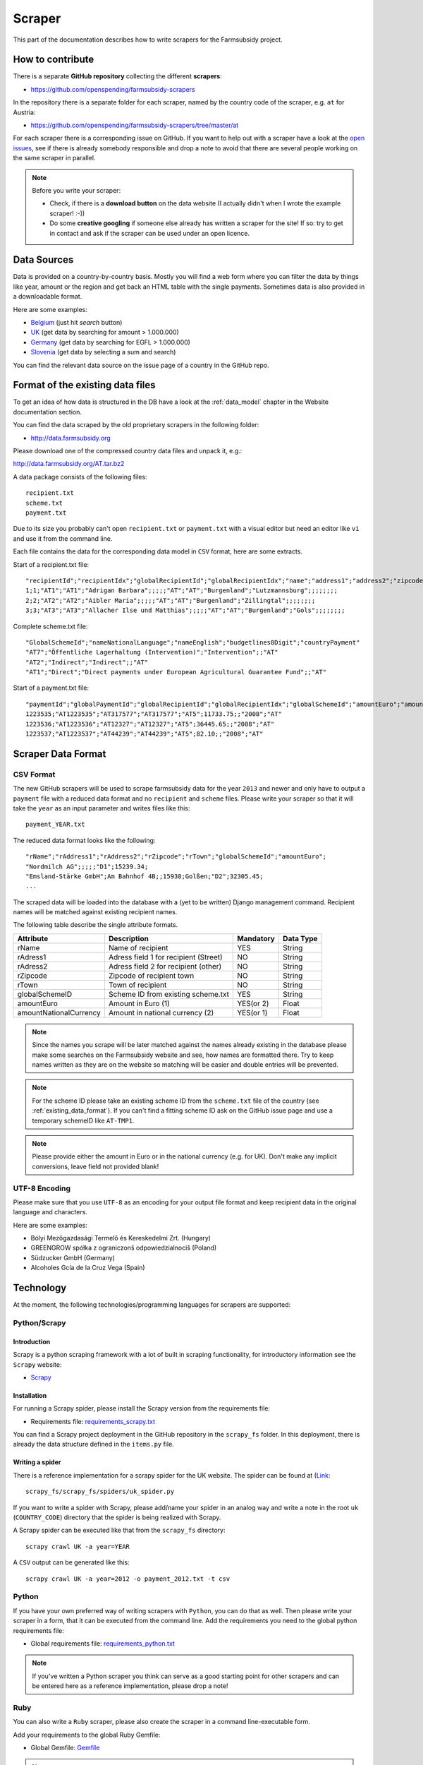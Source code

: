 =======
Scraper
=======

This part of the documentation describes how to write scrapers for the Farmsubsidy project.

How to contribute
=================

There is a separate **GitHub repository** collecting the different **scrapers**:

* https://github.com/openspending/farmsubsidy-scrapers

In the repository there is a separate folder for each scraper, named by the country code of the
scraper, e.g. ``at`` for Austria:

* https://github.com/openspending/farmsubsidy-scrapers/tree/master/at

For each scraper there is a corresponding issue on GitHub. If you want to help out with a scraper
have a look at the `open issues <https://github.com/openspending/farmsubsidy-scrapers/issues?labels=memberstate&state=open>`_,
see if there is already somebody responsible and drop a note to avoid that there are several
people working on the same scraper in parallel.

.. note::
   Before you write your scraper:
   
   * Check, if there is a **download button** on the data website (I actually didn't when I wrote the
     example scraper! :-))
   * Do some **creative googling** if someone else already has written a scraper for the site!
     If so: try to get in contact and ask if the scraper can be used under an open licence.

Data Sources
============

Data is provided on a country-by-country basis. Mostly you will find a web form where you can filter 
the data by things like year, amount or the region and get back an HTML table with the single payments. 
Sometimes data is also provided in a downloadable format.

Here are some examples:

* `Belgium <http://www.belpa.be/pub/EN/data.html>`_ (just hit *search* button)
* `UK <http://cap-payments.defra.gov.uk/>`_ (get data by searching for amount > 1.000.000)
* `Germany <http://www.agrar-fischerei-zahlungen.de/Suche>`_ (get data by searching for EGFL > 1.000.000)
* `Slovenia <http://www.arsktrp.gov.si/si/o_agenciji/informacije_javnega_znacaja/prejemniki_sredstev/prejemniki_sredstev/>`_ (get data by selecting a sum and search)

You can find the relevant data source on the issue page of a country in the GitHub repo.

.. _existing_data_format:

Format of the existing data files
=================================

To get an idea of how data is structured in the DB have a look at the :ref:`data_model` chapter in the Website
documentation section. 

You can find the data scraped by the old proprietary scrapers in the following folder:

* http://data.farmsubsidy.org

Please download one of the compressed country data files and unpack it, e.g.:

http://data.farmsubsidy.org/AT.tar.bz2

A data package consists of the following files::

	recipient.txt
	scheme.txt
	payment.txt

Due to its size you probably can't open ``recipient.txt`` or ``payment.txt`` with a visual editor
but need an editor like ``vi`` and use it from the command line.

Each file contains the data for the corresponding data model in ``CSV`` format, here are some extracts.
	
Start of a recipient.txt file::

	"recipientId";"recipientIdx";"globalRecipientId";"globalRecipientIdx";"name";"address1";"address2";"zipcode";"town";"countryRecipient";"countryPayment";"geo1";"geo2";"geo3";"geo4";"geo1NationalLanguage";"geo2NationalLanguage";"geo3NationalLanguage";"geo4NationalLanguage";"lat";"lng"
	1;1;"AT1";"AT1";"Adrigan Barbara";;;;;"AT";"AT";"Burgenland";"Lutzmannsburg";;;;;;;;
	2;2;"AT2";"AT2";"Aibler Maria";;;;;"AT";"AT";"Burgenland";"Zillingtal";;;;;;;;
	3;3;"AT3";"AT3";"Allacher Ilse und Matthias";;;;;"AT";"AT";"Burgenland";"Gols";;;;;;;;
	
Complete scheme.txt file::

	"GlobalSchemeId";"nameNationalLanguage";"nameEnglish";"budgetlines8Digit";"countryPayment"
	"AT7";"Öffentliche Lagerhaltung (Intervention)";"Intervention";;"AT"
	"AT2";"Indirect";"Indirect";;"AT"
	"AT1";"Direct";"Direct payments under European Agricultural Guarantee Fund";;"AT"
	
Start of a payment.txt file::

	"paymentId";"globalPaymentId";"globalRecipientId";"globalRecipientIdx";"globalSchemeId";"amountEuro";"amountNationalCurrency";"year";"countryPayment"
	1223535;"AT1223535";"AT317577";"AT317577";"AT5";11733.75;;"2008";"AT"
	1223536;"AT1223536";"AT12327";"AT12327";"AT5";36445.65;;"2008";"AT"
	1223537;"AT1223537";"AT44239";"AT44239";"AT5";82.10;;"2008";"AT"


Scraper Data Format
===================

CSV Format
----------

The new GitHub scrapers will be used to scrape farmsubsidy data for the year ``2013`` and newer and only
have to output a ``payment`` file with a reduced data format and no ``recipient`` and ``scheme`` files.
Please write your scraper so that it will take the ``year`` as an input parameter and writes files like this::

	payment_YEAR.txt

The reduced data format looks like the following::

	"rName";"rAddress1";"rAddress2";"rZipcode";"rTown";"globalSchemeId";"amountEuro";
	"Nordmilch AG";;;;;"D1";15239.34;
	"Emsland-Stärke GmbH";Am Bahnhof 4B;;15938;Golßen;"D2";32305.45;
	...

The scraped data will be loaded into the database with a (yet to be written) Django management command.
Recipient names will be matched against existing recipient names.

The following table describe the single attribute formats.

====================== ===================================== ========= =========
Attribute              Description                           Mandatory Data Type
====================== ===================================== ========= =========
rName                  Name of recipient                     YES       String
rAdress1               Adress field 1 for recipient (Street) NO        String
rAdress2               Adress field 2 for recipient (other)  NO        String
rZipcode               Zipcode of recipient town             NO        String
rTown                  Town of recipient                     NO        String
globalSchemeID         Scheme ID from existing scheme.txt    YES       String
amountEuro             Amount in Euro (1)                    YES(or 2) Float
amountNationalCurrency Amount in national currency (2)       YES(or 1) Float
====================== ===================================== ========= =========

.. note::
   Since the names you scrape will be later matched against the names already existing in the 
   database please make some searches on the Farmsubsidy website and see, how names are formatted
   there. Try to keep names written as they are on the website so matching will be easier
   and double entries will be prevented.

.. note::
   For the scheme ID please take an existing scheme ID from the ``scheme.txt`` file of the
   country (see :ref:`existing_data_format`). If you can't find a fitting scheme ID ask on
   the GitHub issue page and use a temporary schemeID like ``AT-TMP1``.

.. note::
   Please provide either the amount in Euro or in the national currency (e.g. for UK).
   Don't make any implicit conversions, leave field not provided blank!


UTF-8 Encoding
--------------

Please make sure that you use ``UTF-8`` as an encoding for your output file format and keep
recipient data in the original language and characters.

Here are some examples:

* Bólyi Mezőgazdasági Termelő és Kereskedelmi Zrt. (Hungary)
* GREENGROW spółka z ograniczonš odpowiedzialnociš (Poland)
* Südzucker GmbH (Germany)
* Alcoholes Gcía de la Cruz Vega (Spain)


Technology
==========

At the moment, the following technologies/programming languages for scrapers are supported:

Python/Scrapy
-------------

Introduction
^^^^^^^^^^^^
Scrapy is a python scraping framework with a lot of built in scraping functionality,
for introductory information see the ``Scrapy`` website:

* `Scrapy <http://scrapy.org/>`_

Installation
^^^^^^^^^^^^
For running a Scrapy spider, please install the Scrapy version from the requirements file:

* Requirements file: `requirements_scrapy.txt <https://github.com/openspending/farmsubsidy-scrapers/blob/master/requirements_python.txt>`_

You can find a Scrapy project deployment in the GitHub repository in the ``scrapy_fs`` folder.
In this deployment, there is already the data structure defined in the ``items.py`` file.

Writing a spider
^^^^^^^^^^^^^^^^
There is a reference implementation for a scrapy spider for the UK website. The spider can be found
at (`Link <https://github.com/openspending/farmsubsidy-scrapers/blob/master/scrapy_fs/scrapy_fs/spiders/uk_spider.py>`_::

	scrapy_fs/scrapy_fs/spiders/uk_spider.py

If you want to write a spider with Scrapy, please add/name your spider in an analog way and write a note
in the root ``uk`` (``COUNTRY_CODE``) directory that the spider is being realized with Scrapy.

A Scrapy spider can be executed like that from the ``scrapy_fs`` directory::

	scrapy crawl UK -a year=YEAR

A ``CSV`` output can be generated like this::

	scrapy crawl UK -a year=2012 -o payment_2012.txt -t csv


Python
------
If you have your own preferred way of writing scrapers with ``Python``, you can do that as well.
Then please write your scraper in a form, that it can be executed from the command line.
Add the requirements you need to the global python requirements file:

* Global requirements file: `requirements_python.txt <https://github.com/openspending/farmsubsidy-scrapers/blob/master/requirements_python.txt>`_

.. note::
   If you've written a Python scraper you think can serve as a good starting point for other scrapers and
   can be entered here as a reference implementation, please drop a note!

Ruby
----
You can also write a ``Ruby`` scraper, please also create the scraper in a command line-executable form.

Add your requirements to the global Ruby Gemfile:

* Global Gemfile: `Gemfile <https://github.com/openspending/farmsubsidy-scrapers/blob/master/requirements_python.txt>`_

.. note::
   If you've written a Ruby scraper you think can serve as a good starting point for other scrapers and
   can be entered here as a reference implementation, please drop a note!

Other
-----
If you have another technology you want to use, please ask the person currently responsible for maintaining
the Scrapers (try on GitHub). The reason for limiting the technologies a bit is that all scrapers for the different countries
have to be maintained and an executable environment have to be kept up to be able to run the scraper
from a central location independently from the creators.